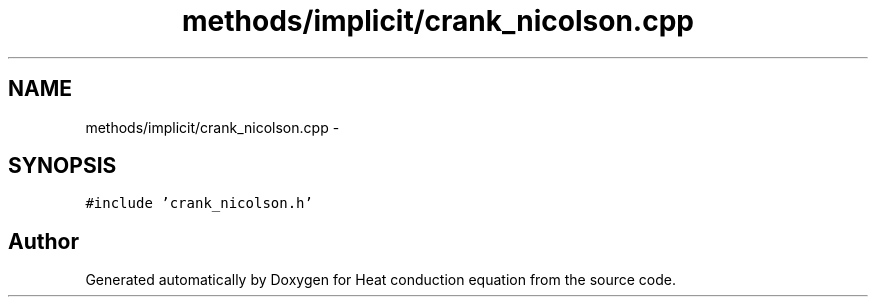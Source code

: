 .TH "methods/implicit/crank_nicolson.cpp" 3 "Mon Nov 6 2017" "Heat conduction equation" \" -*- nroff -*-
.ad l
.nh
.SH NAME
methods/implicit/crank_nicolson.cpp \- 
.SH SYNOPSIS
.br
.PP
\fC#include 'crank_nicolson\&.h'\fP
.br

.SH "Author"
.PP 
Generated automatically by Doxygen for Heat conduction equation from the source code\&.
